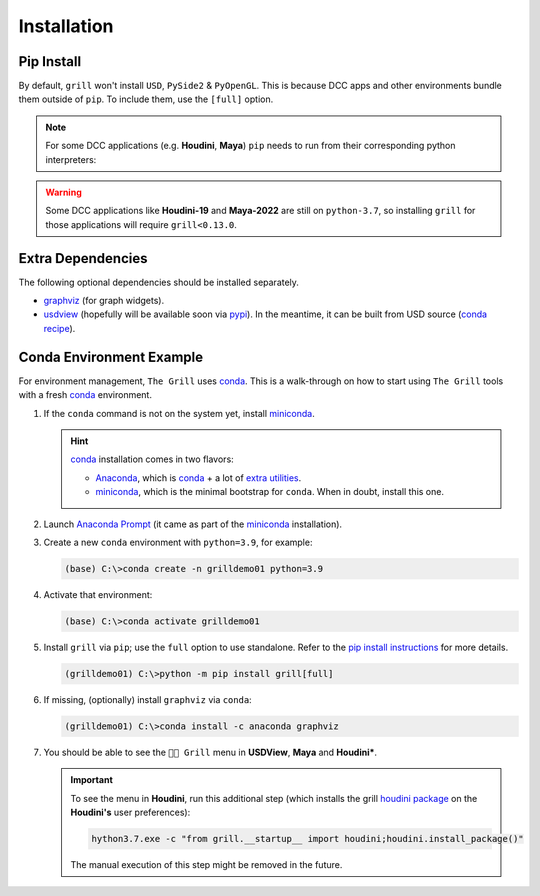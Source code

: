 Installation
============

Pip Install
-----------

By default, ``grill`` won't install ``USD``, ``PySide2`` & ``PyOpenGL``. This is because
DCC apps and other environments bundle them outside of ``pip``. To include them, use the ``[full]`` option.

.. tab:: Default

    .. code-block:: bash

        python -m pip install grill

.. tab:: Full

    .. code-block:: bash

        python -m pip install grill[full]

.. note::

    For some DCC applications (e.g. **Houdini**, **Maya**) ``pip`` needs to run
    from their corresponding python interpreters:

    .. tab:: Houdini

        If ``pip`` is missing, `follow this guide <https://wordpress.discretization.de/houdini/home/advanced-2/installing-and-using-scipy-in-houdini/>`_.

        .. code-block:: bash

            hython3.7 -m pip install grill

    .. tab:: Maya

        Visit the `official docs <https://help.autodesk.com/view/MAYAUL/2022/ENU/?guid=GUID-72A245EC-CDB4-46AB-BEE0-4BBBF9791627>`_ for more details.

        .. code-block:: bash

            mayapy -m pip install grill


.. warning::

    Some DCC applications like **Houdini-19** and **Maya-2022** are still on ``python-3.7``, so installing ``grill`` for those applications will require ``grill<0.13.0``.


Extra Dependencies
------------------

The following optional dependencies should be installed separately.

- `graphviz <http://graphviz.org/>`_ (for graph widgets).
- `usdview <https://graphics.pixar.com/usd/docs/USD-Toolset.html#USDToolset-usdview>`_
  (hopefully will be available soon via `pypi <https://pypi.org/>`_). In the meantime, it can be built from USD source
  (`conda recipe <https://github.com/PixarAnimationStudios/USD/issues/1260#issuecomment-656985888>`_).

Conda Environment Example
-------------------------

For environment management, ``The Grill`` uses `conda`_. This is a
walk-through on how to start using ``The Grill`` tools with a fresh
`conda`_ environment.

1. If the ``conda`` command is not on the system yet, install `miniconda`_.

   .. hint::
      `conda`_ installation comes in two flavors:

      - `Anaconda`_, which is `conda`_ + a lot of `extra utilities <https://docs.conda.io/projects/conda/en/latest/glossary.html#anaconda-glossary>`_.
      - `miniconda`_, which is the minimal bootstrap for ``conda``. When in doubt, install this one.

2. Launch `Anaconda Prompt <https://docs.anaconda.com/anaconda/user-guide/getting-started/#open-anaconda-prompt>`_
   (it came as part of the `miniconda`_ installation).

3. Create a new ``conda`` environment with ``python=3.9``, for example:

   .. code:: bash

      (base) C:\>conda create -n grilldemo01 python=3.9

4. Activate that environment:

   .. code:: bash

      (base) C:\>conda activate grilldemo01

5. Install ``grill`` via ``pip``; use the ``full`` option to use standalone.
   Refer to the `pip install instructions <#pip-install>`_ for more details.

   .. code:: bash

      (grilldemo01) C:\>python -m pip install grill[full]

6. If missing, (optionally) install ``graphviz`` via ``conda``:

   .. code:: bash

      (grilldemo01) C:\>conda install -c anaconda graphviz

7. You should be able to see the ``👨‍🍳 Grill`` menu in **USDView**, **Maya** and **Houdini***.

   .. tab:: USDView

        .. image:: https://user-images.githubusercontent.com/8294116/114263497-2d57d680-9a29-11eb-8992-6b443f942263.gif

   .. tab:: Houdini

        .. image:: https://user-images.githubusercontent.com/8294116/115981745-68d1d380-a5d9-11eb-8033-979d72ca0e6b.gif

   .. tab:: Maya

        .. image:: https://user-images.githubusercontent.com/8294116/115981668-bdc11a00-a5d8-11eb-9897-6061639d1c39.gif

   .. important::

        To see the menu in **Houdini**, run this additional step (which installs the grill `houdini package <https://www.sidefx.com/docs/houdini/ref/plugins.html>`_ on the **Houdini's** user preferences):

        .. code:: bash

            hython3.7.exe -c "from grill.__startup__ import houdini;houdini.install_package()"

        The manual execution of this step might be removed in the future.

.. _miniconda: https://docs.conda.io/en/latest/miniconda.html
.. _Anaconda: https://docs.anaconda.com/anaconda/user-guide/getting-started/
.. _conda: https://docs.conda.io/projects/conda/en/latest/index.html
